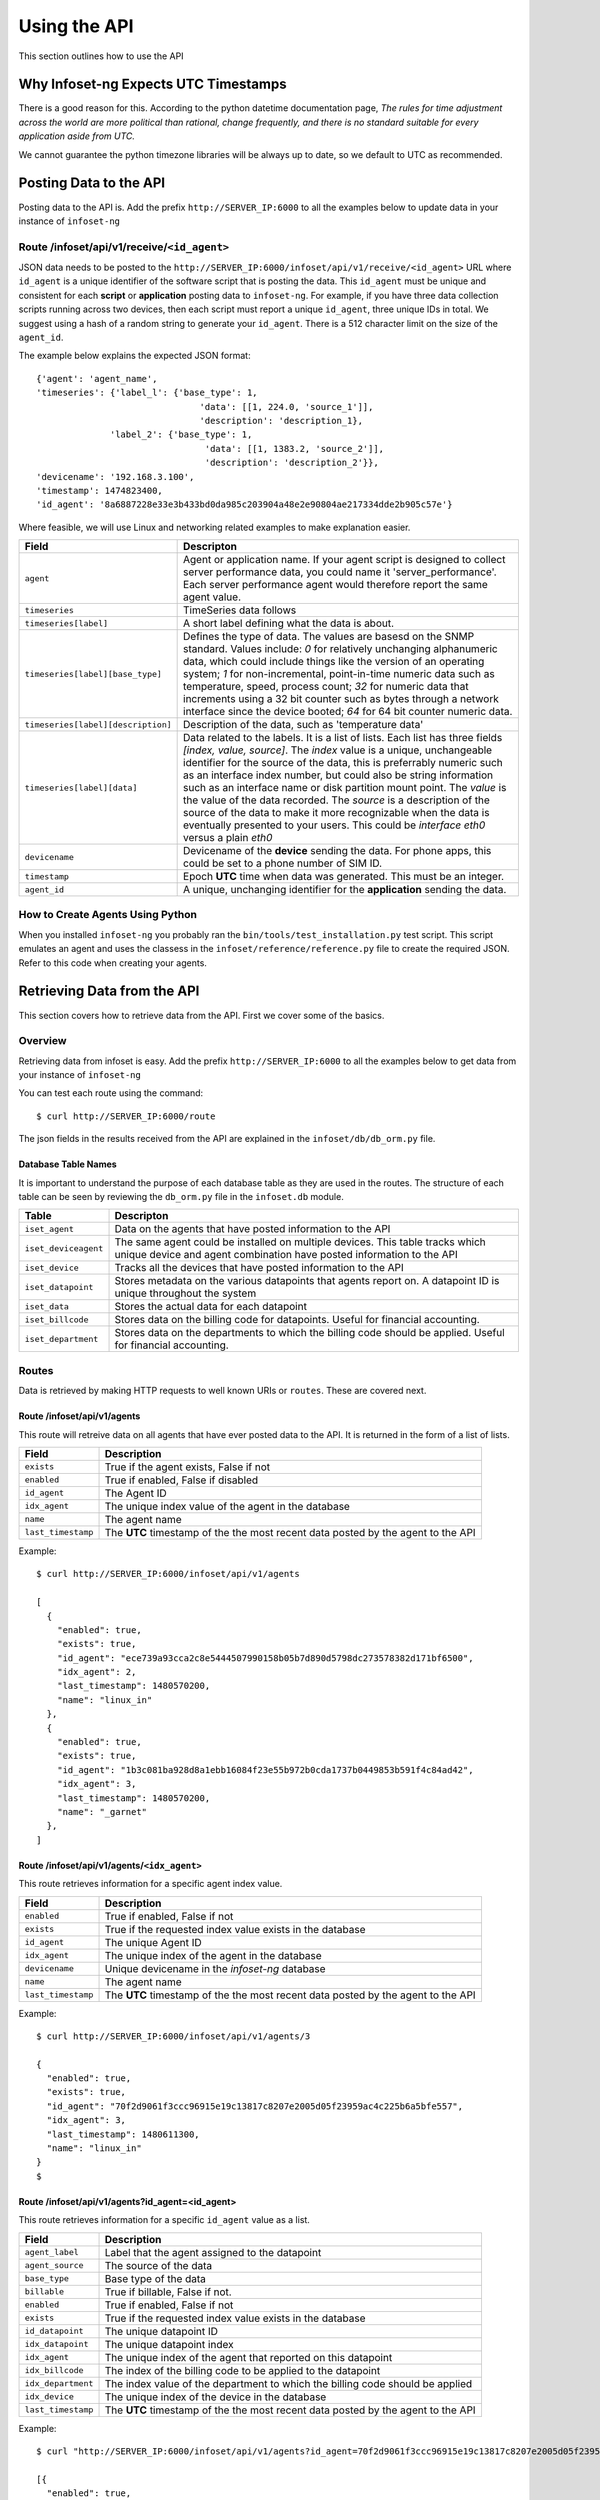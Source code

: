 Using the API
=============

This section outlines how to use the API

Why Infoset-ng Expects UTC Timestamps
-------------------------------------

There is a good reason for this. According to the python datetime documentation page, `The rules for time adjustment across the world are more political than rational, change frequently, and there is no standard suitable for every application aside from UTC.`

We cannot guarantee the python timezone libraries will be always up to date, so we default to UTC as recommended.

Posting Data to the API
-----------------------

Posting data to the API is. Add the prefix ``http://SERVER_IP:6000`` to
all the examples below to update data in your instance of ``infoset-ng``

Route /infoset/api/v1/receive/``<id_agent>``
~~~~~~~~~~~~~~~~~~~~~~~~~~~~~~~~~~~~~~~~~~~~~~

JSON data needs to be posted to the ``http://SERVER_IP:6000/infoset/api/v1/receive/<id_agent>`` URL where ``id_agent`` is a unique identifier of the software script that is posting the data. This ``id_agent`` must be unique and consistent for each **script** or **application** posting data to ``infoset-ng``. For example, if you have three data collection scripts running across two devices, then each script must report a unique ``id_agent``, three unique IDs in total. We suggest using a hash of a random string to generate your ``id_agent``. There is a 512 character limit on the size of the ``agent_id``.

The example below explains the expected JSON format:

::

    {'agent': 'agent_name',
    'timeseries': {'label_l': {'base_type': 1,
                                   'data': [[1, 224.0, 'source_1']],
                                   'description': 'description_1},
                  'label_2': {'base_type': 1,
                                    'data': [[1, 1383.2, 'source_2']],
                                    'description': 'description_2'}},
    'devicename': '192.168.3.100',
    'timestamp': 1474823400,
    'id_agent': '8a6887228e33e3b433bd0da985c203904a48e2e90804ae217334dde2b905c57e'}

Where feasible, we will use Linux and networking related examples to
make explanation easier.

===================================     ========
Field                                   Descripton
===================================     ========
``agent``                               Agent or application name. If your agent script is designed to collect server performance data, you could name it 'server_performance'. Each server performance agent would therefore report the same agent value.
``timeseries``                          TimeSeries data follows
``timeseries[label]``                   A short label defining what the data is about.
``timeseries[label][base_type]``        Defines the type of data. The values are basesd on the SNMP standard. Values include: `0` for relatively unchanging alphanumeric data, which could include things like the version of an operating system; `1` for non-incremental, point-in-time numeric data such as temperature, speed, process count; `32` for numeric data that increments using a 32 bit counter such as bytes through a network interface since the device booted; `64` for 64 bit counter numeric data.
``timeseries[label][description]``      Description of the data, such as 'temperature data'
``timeseries[label][data]``             Data related to the labels. It is a list of lists. Each list has three fields `[index, value, source]`. The `index` value is a unique, unchangeable identifier for the source of the data, this is preferrably numeric such as an interface index number, but could also be string information such as an interface name or disk partition mount point. The `value` is the value of the data recorded. The `source` is a description of the source of the data to make it more recognizable when the data is eventually presented to your users. This could be `interface eth0` versus a plain `eth0`
``devicename``                          Devicename of the **device** sending the data. For phone apps, this could be set to a phone number of SIM ID.
``timestamp``                           Epoch **UTC** time when data was generated. This must be an integer.
``agent_id``                            A unique, unchanging identifier for the **application** sending the data.
===================================     ========

How to Create Agents Using Python
~~~~~~~~~~~~~~~~~~~~~~~~~~~~~~~~~

When you installed ``infoset-ng`` you probably ran the ``bin/tools/test_installation.py`` test script. This script emulates an agent and uses the classess in the ``infoset/reference/reference.py`` file to create the required JSON. Refer to this code when creating your agents.


Retrieving Data from the API
----------------------------
This section covers how to retrieve data from the API. First we cover some of the basics.

Overview
~~~~~~~~
Retrieving data from infoset is easy. Add the prefix ``http://SERVER_IP:6000`` to all the examples below to get data from your instance of ``infoset-ng``

You can test each route using the command:

::

    $ curl http://SERVER_IP:6000/route



The json fields in the results received from the API are explained in the ``infoset/db/db_orm.py`` file.


Database Table Names
^^^^^^^^^^^^^^^^^^^^

It is important to understand the purpose of each database table as they
are used in the routes. The structure of each table can be seen by
reviewing the ``db_orm.py`` file in the ``infoset.db`` module.

======================  ==============
Table                   Descripton
======================  ==============
``iset_agent``          Data on the agents that have posted information to the API
``iset_deviceagent``    The same agent could be installed on multiple devices. This table tracks which unique device and agent combination have posted information to the API
``iset_device``         Tracks all the devices that have posted information to the API
``iset_datapoint``      Stores metadata on the various datapoints that agents report on. A datapoint ID is unique throughout the system
``iset_data``           Stores the actual data for each datapoint
``iset_billcode``       Stores data on the billing code for datapoints. Useful for financial accounting.
``iset_department``     Stores data on the departments to which the billing code should be applied. Useful for financial accounting.
======================  ==============

Routes
~~~~~~

Data is retrieved by making HTTP requests to well known URIs or ``routes``. These are covered next.

Route /infoset/api/v1/agents
^^^^^^^^^^^^^^^^^^^^^^^^^^^^

This route will retreive data on all agents that have ever posted data
to the API. It is returned in the form of a list of lists.

=========================   ======
Field                       Description
=========================   ======
``exists``                  True if the agent exists, False if not
``enabled``                 True if enabled, False if disabled
``id_agent``                The Agent ID
``idx_agent``               The unique index value of the agent in the database
``name``                    The agent name
``last_timestamp``          The **UTC** timestamp of the the most recent data posted by the agent to the API
=========================   ======

Example:

::

    $ curl http://SERVER_IP:6000/infoset/api/v1/agents

    [
      {
        "enabled": true,
        "exists": true,
        "id_agent": "ece739a93cca2c8e5444507990158b05b7d890d5798dc273578382d171bf6500",
        "idx_agent": 2,
        "last_timestamp": 1480570200,
        "name": "linux_in"
      },
      {
        "enabled": true,
        "exists": true,
        "id_agent": "1b3c081ba928d8a1ebb16084f23e55b972b0cda1737b0449853b591f4c84ad42",
        "idx_agent": 3,
        "last_timestamp": 1480570200,
        "name": "_garnet"
      },
    ]


Route /infoset/api/v1/agents/``<idx_agent>``
^^^^^^^^^^^^^^^^^^^^^^^^^^^^^^^^^^^^^^^^^^^^

This route retrieves information for a specific agent index value.

=========================   ======
Field                       Description
=========================   ======
``enabled``                 True if enabled, False if not
``exists``                  True if the requested index value exists in the database
``id_agent``                The unique Agent ID
``idx_agent``               The unique index of the agent in the database
``devicename``              Unique devicename in the `infoset-ng` database
``name``                    The agent name
``last_timestamp``          The **UTC** timestamp of the the most recent data posted by the agent to the API
=========================   ======

Example:

::

    $ curl http://SERVER_IP:6000/infoset/api/v1/agents/3

    {
      "enabled": true,
      "exists": true,
      "id_agent": "70f2d9061f3ccc96915e19c13817c8207e2005d05f23959ac4c225b6a5bfe557",
      "idx_agent": 3,
      "last_timestamp": 1480611300,
      "name": "linux_in"
    }
    $


Route /infoset/api/v1/agents?id_agent=<id_agent>
^^^^^^^^^^^^^^^^^^^^^^^^^^^^^^^^^^^^^^^^^^^^^^^^

This route retrieves information for a specific ``id_agent`` value as a list.

=========================   ======
Field                       Description
=========================   ======
``agent_label``             Label that the agent assigned to the datapoint
``agent_source``            The source of the data
``base_type``               Base type of the data
``billable``                True if billable, False if not.
``enabled``                 True if enabled, False if not
``exists``                  True if the requested index value exists in the database
``id_datapoint``            The unique datapoint ID
``idx_datapoint``           The unique datapoint index
``idx_agent``               The unique index of the agent that reported on this datapoint
``idx_billcode``            The index of the billing code to be applied to the datapoint
``idx_department``          The index value of the department to which the billing code should be applied
``idx_device``              The unique index of the device in the database
``last_timestamp``          The **UTC** timestamp of the the most recent data posted by the agent to the API
=========================   ======

Example:

::

    $ curl "http://SERVER_IP:6000/infoset/api/v1/agents?id_agent=70f2d9061f3ccc96915e19c13817c8207e2005d05f23959ac4c225b6a5bfe557"

    [{
      "enabled": true,
      "exists": true,
      "id_agent": "70f2d9061f3ccc96915e19c13817c8207e2005d05f23959ac4c225b6a5bfe557",
      "idx_agent": 3,
      "last_timestamp": 1480611600,
      "name": "linux_in"
    }]
    $


Route /infoset/api/v1/deviceagents
^^^^^^^^^^^^^^^^^^^^^^^^^^^^^^^^^^

The same agent could be installed on multiple devices. This route
returns data that tracks each unique device and agent combination have
posted information to the API. It is returned as a list of dicts.

=========================   ======
Field                       Description
=========================   ======
idx_agent                   The index value of the agent
idx_device                  The index value of the device
=========================   ======

Example:

::

    $ curl http://SERVER_IP:6000/infoset/api/v1/deviceagents

    [
      {
        "idx_agent": 1,
        "idx_device": 1
      },
      {
        "idx_agent": 2,
        "idx_device": 2
      },
      {
        "idx_agent": 3,
        "idx_device": 2
      },
      {
        "idx_agent": 4,
        "idx_device": 2
      }
    ]
    $


Route /infoset/api/v1/deviceagents/``idx_deviceagent``
^^^^^^^^^^^^^^^^^^^^^^^^^^^^^^^^^^^^^^^^^^^^^^^^^^^^^^

The same agent could be installed on multiple devices. This route
returns data that tracks each unique device and agent combination have
posted information to the API, filtered by ``idx_deviceagent``. It is returned as a list of dicts.

=========================   ======
Field                       Description
=========================   ======
idx_agent                   The index value of the agent
idx_device                  The index value of the device
=========================   ======

Example:

::

    $ curl http://SERVER_IP:6000/infoset/api/v1/deviceagents

    [
      {
        "idx_agent": 1,
        "idx_device": 1
      },
      {
        "idx_agent": 2,
        "idx_device": 2
      },
      {
        "idx_agent": 3,
        "idx_device": 2
      },
      {
        "idx_agent": 4,
        "idx_device": 2
      }
    ]
    $


Route /infoset/api/v1/devices/``<idx_device>``
^^^^^^^^^^^^^^^^^^^^^^^^^^^^^^^^^^^^^^^^^^^^^^

This route retrieves information for a specific device index value.

=========================   ======
Field                       Description
=========================   ======
``enabled``                 True if enabled, False if not
``exists``                  True if the requested index value exists in the database
``devicename``              Unique devicename in the``infoset-ng`` database
``idx_device``              The unique index of the device in the database
=========================   ======


Example:

::

    $ curl http://SERVER_IP:6000/infoset/api/v1/devices/2

    {
      "description": null,
      "enabled": true,
      "exists": true,
      "devicename": "afimidis",
      "idx_device": 2x
    }
    $


Route /infoset/api/v1/datapoints/``<idx_datapoint>``
^^^^^^^^^^^^^^^^^^^^^^^^^^^^^^^^^^^^^^^^^^^^^^^^^^^^

This route retrieves information for a specific datapoint index value
value.

Please read section on the API's ``/infoset/api/v1/receive`` route for
further clarification of the field description in the table below.


=========================   ======
Field                       Description
=========================   ======
``agent_label``             Label that the agent assigned to the datapoint
``agent_source``            The source of the data
``base_type``               Base type of the data
``billable``                True if billable, false if not.
``enabled``                 True if enabled, False if not
``exists``                  True if the requested index value exists in the database
``id_datapoint``            The unique datapoint ID
``idx_datapoint``           The unique datapoint index
``idx_agent``               The unique index of the agent that reported on this datapoint
``idx_billcode``            The index of the billing code to be applied to the datapoint
``idx_department``          The index value of the department to which the billing code should be applied
``idx_device``              The unique index of the device in the database
``last_timestamp``          The **UTC** timestamp of the the most recent data posted by the agent to the API
``timefixed_value``         Some datapoints may track unchanging numbers such as the version of an operating system. This value is placed here if the base_type is `0```
=========================   ======

Example:

::

    $ curl http://SERVER_IP:6000/infoset/api/v1/datapoints/2

    {
      "agent_label": "cpu_count",
      "agent_source": null,
      "base_type": 1,
      "billable": false,
      "enabled": true,
      "exists": true,
      "id_datapoint": "fef5fb0c60f6ecdd010c99f14d120598d322151b9d942962e6877945f1f14b5f",
      "idx_agent": 2,
      "idx_billcode": 1,
      "idx_datapoint": 2,
      "idx_department": 1,
      "idx_device": 2,
      "last_timestamp": 1480611600,
      "timefixed_value": null
    }
    $


Route /infoset/api/v1/datapoints?id_datapoint=<id_datapoint>
^^^^^^^^^^^^^^^^^^^^^^^^^^^^^^^^^^^^^^^^^^^^^^^^^^^^^^^^^^^^

This route retrieves information for a specific id_datapoint value
value.

Please read section on the API's ``/infoset/api/v1/receive`` route for
further clarification of the field description in the table below.


=========================   ======
Field                       Description
=========================   ======
``agent_label``             Label that the agent assigned to the datapoint
``agent_source``            The source of the data
``base_type``               Base type of the data
``billable``                True if billable, false if not.
``enabled``                 True if enabled, False if not
``exists``                  True if the requested index value exists in the database
``id_datapoint``            The unique datapoint ID
``idx_datapoint``           The unique datapoint index
``idx_agent``               The unique index of the agent that reported on this datapoint
``idx_billcode``            The index of the billing code to be applied to the datapoint
``idx_department``          The index value of the department to which the billing code should be applied
``idx_device``              The unique index of the device in the database
``last_timestamp``          The **UTC** timestamp of the the most recent data posted by the agent to the API
``timefixed_value``         Some datapoints may track unchanging numbers such as the version of an operating system. This value is placed here if the base_type is `0```
=========================   ======

Example:

::

    $ curl "http://SERVER_IP:6000/infoset/api/v1/datapoints?id_datapoint=fef5fb0c60f6ecdd010c99f14d120598d322151b9d942962e6877945f1f14b5f"

    {
      "agent_label": "cpu_count",
      "agent_source": null,
      "base_type": 1,
      "billable": false,
      "enabled": true,
      "exists": true,
      "id_datapoint": "fef5fb0c60f6ecdd010c99f14d120598d322151b9d942962e6877945f1f14b5f",
      "idx_agent": 2,
      "idx_billcode": 1,
      "idx_datapoint": 2,
      "idx_department": 1,
      "idx_device": 2,
      "last_timestamp": 1480611600,
      "timefixed_value": null
    }
    $


Route /infoset/api/v1/datapoints?idx_deviceagent=<idx_deviceagent>
^^^^^^^^^^^^^^^^^^^^^^^^^^^^^^^^^^^^^^^^^^^^^^^^^^^^^^^^^^^^^^^^^^

This route retrieves information for a specific idx_deviceagent value
value.

Please read section on the API's ``/infoset/api/v1/receive`` route for
further clarification of the field description in the table below.


=========================   ======
Field                       Description
=========================   ======
``agent_label``             Label that the agent assigned to the datapoint
``agent_source``            The source of the data
``base_type``               Base type of the data
``billable``                True if billable, false if not.
``enabled``                 True if enabled, False if not
``exists``                  True if the requested index value exists in the database
``id_datapoint``            The unique datapoint ID
``idx_datapoint``           The unique datapoint index
``idx_deviceagent``         The unique index of the device agent that reported on this datapoint
``idx_billcode``            The index of the billing code to be applied to the datapoint
``idx_department``          The index value of the department to which the billing code should be applied
``idx_device``              The unique index of the device in the database
``last_timestamp``          The **UTC** timestamp of the the most recent data posted by the agent to the API
``timefixed_value``         Some datapoints may track unchanging numbers such as the version of an operating system. This value is placed here if the base_type is `0```
=========================   ======

Example:

::

    $ curl "http://SERVER_IP:6000/infoset/api/v1/datapoints?idx_deviceagent=2"

    {
      "agent_label": "cpu_count",
      "agent_source": null,
      "base_type": 1,
      "billable": false,
      "enabled": true,
      "exists": true,
      "id_datapoint": "fef5fb0c60f6ecdd010c99f14d120598d322151b9d942962e6877945f1f14b5f",
      "idx_deviceagent": 2,
      "idx_billcode": 1,
      "idx_datapoint": 2,
      "idx_department": 1,
      "idx_device": 2,
      "last_timestamp": 1480611600,
      "timefixed_value": null
    }
    $


Route /infoset/api/v1/datapoints/all/summary
^^^^^^^^^^^^^^^^^^^^^^^^^^^^^^^^^^^^^^^^^^^^

This route retrieves dummary information about all datapoints.

Please read section on the API's ``/infoset/api/v1/receive`` route for
further clarification of the field description in the table below.


=========================   ======
Field                       Description
=========================   ======
``agent_label``             Label that the agent assigned to the datapoint
``agent_source``            The source of the data
``devicename``              Unique devicename in the `infoset-ng` database
``id_agent``                The unique Agent ID
``id_datapoint``            The unique datapoint ID
``idx_datapoint``           The unique datapoint index
``idx_deviceagent``         The unique index of the deviceagent in the database
``name``                    The agent name
=========================   ======

Example:

::

    $ curl http://SERVER_IP:6000/infoset/api/v1/datapoints/all/summary
    [
      {
        "agent_label": "system",
        "agent_source": null,
        "devicename": "palisadoes",
        "id_agent": "f32eda632703ac9d94d80b43d5dd54d0198cd0dabf541dae97b94e5b75b851d5",
        "idx_datapoint": 417,
        "idx_deviceagent": 4,
        "name": "remote_linux_passive"
      },
      {
        "agent_label": "version",
        "agent_source": null,
        "devicename": "palisadoes",
        "id_agent": "f32eda632703ac9d94d80b43d5dd54d0198cd0dabf541dae97b94e5b75b851d5",
        "idx_datapoint": 418,
        "idx_deviceagent": 4,
        "name": "remote_linux_passive"
      }
    ]
    $


Route /infoset/api/v1/datapoints&id_datapoint=``<id_datapoint>``
^^^^^^^^^^^^^^^^^^^^^^^^^^^^^^^^^^^^^^^^^^^^^^^^^^^^^^^^^^^^^^^^^^^

This route retrieves information for a specific datapoint ID value
value.

Please read section on the API's ``/infoset/api/v1/receive`` route for
further clarification of the field description in the table below.

=========================   ======
Field                       Description
=========================   ======
``agent_label``             Label that the agent assigned to the datapoint
``agent_source``            The source of the data
``base_type``               Base type of the data
``billable``                True if billable, false if not.
``enabled``                 True if enabled, False if not
``exists``                  True if the requested index value exists in the database
``id_datapoint``            The unique datapoint ID
``idx_datapoint``           The unique datapoint index
``idx_agent``               The unique index of the agent that reported on this datapoint
``idx_billcode``            The index of the billing code to be applied to the datapoint
``idx_department``          The index value of the department to which the billing code should be applied
``idx_device``              The unique index of the device in the database
``last_timestamp``          The **UTC** timestamp of the the most recent data posted by the agent to the API
``timefixed_value``         Some datapoints may track unchanging numbers such as the version of an operating system. This value is placed here if the base_type is `0```
=========================   ======

Example:

::

    $ curl "http://SERVER_IP:6000/infoset/api/v1/datapoints?id_datapoint=fef5fb0c60f6ecdd010c99f14d120598d322151b9d942962e6877945f1f14b5f"

    {
      "agent_label": "cpu_count",
      "agent_source": null,
      "base_type": 1,
      "billable": false,
      "enabled": true,
      "exists": true,
      "id_datapoint": "fef5fb0c60f6ecdd010c99f14d120598d322151b9d942962e6877945f1f14b5f",
      "idx_agent": 2,
      "idx_billcode": 1,
      "idx_datapoint": 2,
      "idx_department": 1,
      "idx_device": 2,
      "last_timestamp": 1480612500,
      "timefixed_value": null
    }
    $


Route /infoset/api/v1/devices/``<idx_device>``/agents
^^^^^^^^^^^^^^^^^^^^^^^^^^^^^^^^^^^^^^^^^^^^^^^^^^^^^

This route will retreive data on all the agents that have reported data
from a specific device. The agent data returned are their index values,
and the query is done based on the index of the device.

Example:

::

    $ curl http://SERVER_IP:6000/infoset/api/v1/devices/2/agents

    [
      2,
      3,
      4
    ]
    $


Route /infoset/api/v1/lastcontacts
^^^^^^^^^^^^^^^^^^^^^^^^^^^^^^^^^^

This route will retreive **all** the most recently posted data values.

Data is queried starting from 10X the interval value in your configuration file seconds ago until the present.


=========================   ======
Field                       Description
=========================   ======
``idx_datapoint``           The datapoint index value
``timestamp``               **UTC** timestamp of the most recent contact
``value``                   Value of the datapoint reading at the timestamp's point in time
=========================   ======

::

    $ curl http://SERVER_IP:6000/infoset/api/v1/lastcontacts

    [
      {
        "idx_datapoint": 2,
        "timestamp": 1483629900,
        "value": 60370900.0
      },
      {
        "idx_datapoint": 3,
        "timestamp": 1483629900,
        "value": 60370900.0
      },

    ...
    ...
    ...
    ...
    ...
    ...

      {
        "idx_datapoint": 417,
        "timestamp": 1483629900,
        "value": 60370900.0
      },
      {
        "idx_datapoint": 418,
        "timestamp": 1483629900,
        "value": 60370900.0
      }
    ]


Route /infoset/api/v1/lastcontacts?secondsago=<seconds>
^^^^^^^^^^^^^^^^^^^^^^^^^^^^^^^^^^^^^^^^^^^^^^^^^^^^^^^

This route will retreive **all** the most recently posted data values.

The query starts looking for contacts as of ``secondsago`` seconds ago.

This route does not use the cache as efficiently as ``/infoset/api/v1/lastcontacts``, which is the preferred method of getting this data.

=========================   ======
Field                       Description
=========================   ======
``idx_datapoint``           The datapoint index value
``timestamp``               **UTC** timestamp of the most recent contact
``value``                   Value of the datapoint reading at the timestamp's point in time
=========================   ======

::

    $ curl "http://SERVER_IP:6000/infoset/api/v1/lastcontacts?secondsago=3600"

    [
      {
        "idx_datapoint": 2,
        "timestamp": 1483629900,
        "value": 60370900.0
      },
      {
        "idx_datapoint": 3,
        "timestamp": 1483629900,
        "value": 60370900.0
      },

    ...
    ...
    ...
    ...
    ...
    ...

      {
        "idx_datapoint": 417,
        "timestamp": 1483629900,
        "value": 60370900.0
      },
      {
        "idx_datapoint": 418,
        "timestamp": 1483629900,
        "value": 60370900.0
      }
    ]


Route /infoset/api/v1/lastcontacts?ts_start=``timestamp``
^^^^^^^^^^^^^^^^^^^^^^^^^^^^^^^^^^^^^^^^^^^^^^^^^^^^^^^^^

This route will retreive **all** the most recently posted data values.

A starting **UTC** timestamp needs to be provided. Searches for contacts are made from starting at this time until the present.

This route does not use the cache as efficiently as ``/infoset/api/v1/lastcontacts``, which is the preferred method of getting this data.

=========================   ======
Field                       Description
=========================   ======
``idx_datapoint``           The datapoint index value
``timestamp``               **UTC** timestamp of the most recent contact
``value``                   Value of the datapoint reading at the timestamp's point in time
=========================   ======

::

    $ curl "http://SERVER_IP:6000/infoset/api/v1/lastcontacts?ts_start=0"

    [
      {
        "idx_datapoint": 2,
        "timestamp": 1483629900,
        "value": 60370900.0
      },
      {
        "idx_datapoint": 3,
        "timestamp": 1483629900,
        "value": 60370900.0
      },

    ...
    ...
    ...
    ...
    ...
    ...

      {
        "idx_datapoint": 417,
        "timestamp": 1483629900,
        "value": 60370900.0
      },
      {
        "idx_datapoint": 418,
        "timestamp": 1483629900,
        "value": 60370900.0
      }
    ]


Route /infoset/api/v1/lastcontacts/id_agents
^^^^^^^^^^^^^^^^^^^^^^^^^^^^^^^^^^^^^^^^^^^^

This route will retreive **all** the most recently posted data values.

Data is queried starting from 10X the interval value in your configuration file seconds ago until the present.


=========================   ======
Field                       Description
=========================   ======
``devicename``              The name of the device generating the data
``name``                    The name of the agent generating the data
``id_agent``                The ID of the agent generating the data
``timestamp``               **UTC** timestamp of the most recent contact
``value``                   Value of the datapoint reading at the timestamp's point in time
=========================   ======

::

    $ curl http://SERVER_IP:6000/infoset/api/v1/lastcontacts/id_agents

    [
      {
        "devicename": "name_1",
        "id_agent": "bec9ba91e14804001e037fa4f52c94fb1ef027d04e1b86f6a74ab36e3b073609",
        "name": "Agent_Name",
        "timeseries": {
          "agent_label_1": {
            "timestamp": 1487377500,
            "value": 1.8191
          },
          "agent_label_2": {
            "timestamp": 1487377500,
            "value": 1.8694
          }
        }
      },
      {
        "devicename": "name_2", 
        "id_agent": "e33ce6311cf95c6264c6777323e9c717220b19ccad7b6da1877384e7fb3364e7", 
        "name": "Agent_Name", 
        "timeseries": {
          "agent_label_1": {
            "timestamp": 1487377500, 
            "value": 1.61078
          }, 
          "agent_label_2": {
            "timestamp": 1487377500, 
            "value": 1.54421
          }
        }
      }
    ]


Route /infoset/api/v1/lastcontacts/id_agents?secondsago=<seconds>
^^^^^^^^^^^^^^^^^^^^^^^^^^^^^^^^^^^^^^^^^^^^^^^^^^^^^^^^^^^^^^^^^

This route will retreive **all** the most recently posted data values.

The query starts looking for contacts as of ``secondsago`` seconds ago.

This route does not use the cache as efficiently as ``/infoset/api/v1/lastcontacts/id_agents``, which is the preferred method of getting this data.

=========================   ======
Field                       Description
=========================   ======
``devicename``              The name of the device generating the data
``name``                    The name of the agent generating the data
``id_agent``                The ID of the agent generating the data
``timestamp``               **UTC** timestamp of the most recent contact
``value``                   Value of the datapoint reading at the timestamp's point in time
=========================   ======

::

    $ curl "http://SERVER_IP:6000/infoset/api/v1/lastcontacts/id_agents?secondsago=3600"

    [
      {
        "devicename": "name_1",
        "id_agent": "bec9ba91e14804001e037fa4f52c94fb1ef027d04e1b86f6a74ab36e3b073609",
        "name": "Agent_Name",
        "timeseries": {
          "agent_label_1": {
            "timestamp": 1487377500,
            "value": 1.8191
          },
          "agent_label_2": {
            "timestamp": 1487377500,
            "value": 1.8694
          }
        }
      },
      {
        "devicename": "name_2", 
        "id_agent": "e33ce6311cf95c6264c6777323e9c717220b19ccad7b6da1877384e7fb3364e7", 
        "name": "Agent_Name", 
        "timeseries": {
          "agent_label_1": {
            "timestamp": 1487377500, 
            "value": 1.61078
          }, 
          "agent_label_2": {
            "timestamp": 1487377500, 
            "value": 1.54421
          }
        }
      }
    ]
    

Route /infoset/api/v1/lastcontacts/id_agents?ts_start=``timestamp``
^^^^^^^^^^^^^^^^^^^^^^^^^^^^^^^^^^^^^^^^^^^^^^^^^^^^^^^^^^^^^^^^^^^

This route will retreive **all** the most recently posted data values.

A starting **UTC** timestamp needs to be provided. Searches for contacts are made from starting at this time until the present.

This route does not use the cache as efficiently as ``/infoset/api/v1/lastcontacts/id_agents``, which is the preferred method of getting this data.

=========================   ======
Field                       Description
=========================   ======
``devicename``              The name of the device generating the data
``name``                    The name of the agent generating the data
``id_agent``                The ID of the agent generating the data
``timestamp``               **UTC** timestamp of the most recent contact
``value``                   Value of the datapoint reading at the timestamp's point in time
=========================   ======

::

    $ curl "http://SERVER_IP:6000/infoset/api/v1/lastcontacts/id_agents?ts_start=0"

    [
      {
        "devicename": "name_1",
        "id_agent": "bec9ba91e14804001e037fa4f52c94fb1ef027d04e1b86f6a74ab36e3b073609",
        "name": "Agent_Name",
        "timeseries": {
          "agent_label_1": {
            "timestamp": 1487377500,
            "value": 1.8191
          },
          "agent_label_2": {
            "timestamp": 1487377500,
            "value": 1.8694
          }
        }
      },
      {
        "devicename": "name_2", 
        "id_agent": "e33ce6311cf95c6264c6777323e9c717220b19ccad7b6da1877384e7fb3364e7", 
        "name": "Agent_Name", 
        "timeseries": {
          "agent_label_1": {
            "timestamp": 1487377500, 
            "value": 1.61078
          }, 
          "agent_label_2": {
            "timestamp": 1487377500, 
            "value": 1.54421
          }
        }
      }
    ]


Route /infoset/api/v1/lastcontacts/``<idx_deviceagent>``
^^^^^^^^^^^^^^^^^^^^^^^^^^^^^^^^^^^^^^^^^^^^^^^^^^^^^^^^

Searches for contacts are made starting from an hour ago to the present. from a specific Device Agent combination. The query is done based on the device's deviceagent index.

Data is queried starting from 10X the interval value in your configuration file seconds ago until the present.


=========================   ======
Field                       Description
=========================   ======
``idx_datapoint``           The datapoint index value
``timestamp``               **UTC**  timestamp of the most recent contact
``value``                   Value of the datapoint reading at the timestamp's point in time
=========================   ======

::

    $ curl http://SERVER_IP:6000/infoset/api/v1/lastcontacts/2

    [
      {
        "idx_datapoint": 2,
        "timestamp": 1483629900,
        "value": 9.0
      },
      {
        "idx_datapoint": 3,
        "timestamp": 1483629900,
        "value": 9.0
      },
      {
        "idx_datapoint": 4,
        "timestamp": 1483629900,
        "value": 9.0
      },
      {
        "idx_datapoint": 5,
        "timestamp": 1483629900,
        "value": 9.0
      }
    ]


Route /infoset/api/v1/lastcontacts/``<idx_deviceagent>``?secondsago=``seconds``
^^^^^^^^^^^^^^^^^^^^^^^^^^^^^^^^^^^^^^^^^^^^^^^^^^^^^^^^^^^^^^^^^^^^^^^^^^^^^^^

This route will retreive the most recently posted data values from a specific Device Agent combination. The query is done based on the device's deviceagent index.

Data is queried starting from 10X the interval value in your configuration file seconds ago until the present.

This route does not use the cache as efficiently as ``/infoset/api/v1/lastcontacts``, which is the preferred method of getting this data.

=========================   ======
Field                       Description
=========================   ======
``idx_datapoint``           The datapoint index value
``timestamp``               **UTC** timestamp of the most recent contact
``value``                   Value of the datapoint reading at the timestamp's point in time
=========================   ======

::

    $ curl "http://SERVER_IP:6000/infoset/api/v1/lastcontacts/2?secondsago=3600"

    [
      {
        "idx_datapoint": 2,
        "timestamp": 1483629900,
        "value": 9.0
      },
      {
        "idx_datapoint": 3,
        "timestamp": 1483629900,
        "value": 9.0
      },
      {
        "idx_datapoint": 4,
        "timestamp": 1483629900,
        "value": 9.0
      },
      {
        "idx_datapoint": 5,
        "timestamp": 1483629900,
        "value": 9.0
      }
    ]
    $


Route /infoset/api/v1/lastcontacts/``<idx_deviceagent>``?ts_start=``timestamp``
^^^^^^^^^^^^^^^^^^^^^^^^^^^^^^^^^^^^^^^^^^^^^^^^^^^^^^^^^^^^^^^^^^^^^^^^^^^^^^^

This route will retreive the most recently posted data values from a specific Device Agent combination. The query is done based on the device's deviceagent index.

A starting **UTC** timestamp needs to be provided. Searches for contacts are made from starting at this time until the present.

This route does not use the cache as efficiently as ``/infoset/api/v1/lastcontacts``, which is the preferred method of getting this data.

=========================   ======
Field                       Description
=========================   ======
``idx_datapoint``           The datapoint index value
``timestamp``               **UTC** timestamp of the most recent contact
``value``                   Value of the datapoint reading at the timestamp's point in time
=========================   ======

::

    $ curl "http://SERVER_IP:6000/infoset/api/v1/lastcontacts/2?ts_start=0"

    [
      {
        "idx_datapoint": 2,
        "timestamp": 1483629900,
        "value": 9.0
      },
      {
        "idx_datapoint": 3,
        "timestamp": 1483629900,
        "value": 9.0
      },
      {
        "idx_datapoint": 4,
        "timestamp": 1483629900,
        "value": 9.0
      },
      {
        "idx_datapoint": 5,
        "timestamp": 1483629900,
        "value": 9.0
      }
    ]
    $


Route /infoset/api/v1/lastcontacts/devicenames/``<devicename>``/id_agents/``<id_agent>``
^^^^^^^^^^^^^^^^^^^^^^^^^^^^^^^^^^^^^^^^^^^^^^^^^^^^^^^^^^^^^^^^^^^^^^^^^^^^^^^^^^^^^^^^

Searches for contacts are made starting from an hour ago to the present. from a specific ``devicename`` and ``id_agent`` combination.

Data is queried starting from 10X the interval value in your configuration file seconds ago until the present.

=========================   ======
Field                       Description
=========================   ======
``idx_datapoint``           The datapoint index value
``timestamp``               **UTC** timestamp of the most recent contact
``value``                   Value of the datapoint reading at the timestamp's point in time
=========================   ======

::

    $ curl http://SERVER_IP:6000/infoset/api/v1/devicenames/_INFOSET_TEST_/id_agents/558bb0055d7b4299c2ebe6abcc53de64a9ec4847b3f82238b3682cad575c7749

    [
      {
        "idx_datapoint": 2,
        "timestamp": 1483629900,
        "value": 9.0
      },
      {
        "idx_datapoint": 3,
        "timestamp": 1483629900,
        "value": 9.0
      },
      {
        "idx_datapoint": 4,
        "timestamp": 1483629900,
        "value": 9.0
      },
      {
        "idx_datapoint": 5,
        "timestamp": 1483629900,
        "value": 9.0
      }
    ]


Route /infoset/api/v1/lastcontacts/devicenames/``<devicename>``/id_agents/``<id_agent>``
?ts_start=``timestamp`
^^^^^^^^^^^^^^^^^^^^^^^^^^^^^^^^^^^^^^^^^^^^^^^^^^^^^^^^^^^^^^^^^^^^^^^^^^^^^^^^^^^^^^^^^^^^^^^^^^^^^

This route will retreive the most recently posted data values from a specific ``devicename`` and ``id_agent`` combination.

A starting **UTC** timestamp needs to be provided. Searches for contacts are made from starting at this time until the present.

This route does not use the cache as efficiently as ``/infoset/api/v1/lastcontacts/devicenames/<devicename>/id_agents/<id_agent>``, which is the preferred method of getting this data.

=========================   ======
Field                       Description
=========================   ======
``idx_datapoint``           The datapoint index value
``timestamp``               **UTC**  timestamp of the most recent contact
``value``                   Value of the datapoint reading at the timestamp's point in time
=========================   ======

::

    $ curl "http://SERVER_IP:6000/infoset/api/v1/lastcontacts/devicenames/_INFOSET_TEST_/id_agent/558bb0055d7b4299c2ebe6abcc53de64a9ec4847b3f82238b3682cad575c7749/?ts_start=0"
    [
      {
        "idx_datapoint": 2,
        "timestamp": 1483629900,
        "value": 9.0
      },
      {
        "idx_datapoint": 3,
        "timestamp": 1483629900,
        "value": 9.0
      },
      {
        "idx_datapoint": 4,
        "timestamp": 1483629900,
        "value": 9.0
      },
      {
        "idx_datapoint": 5,
        "timestamp": 1483629900,
        "value": 9.0
      }
    ]
    $


Route /infoset/api/v1/lastcontacts/devicenames/``<devicename>``/id_agents/``<id_agent>``
?secondsago=``seconds``
^^^^^^^^^^^^^^^^^^^^^^^^^^^^^^^^^^^^^^^^^^^^^^^^^^^^^^^^^^^^^^^^^^^^^^^^^^^^^^^^^^^^^^^^^^^^^^^^^^^^^

This route will retreive the most recently posted data values from a specific ``devicename`` and ``id_agent`` combination.

A starting **UTC** timestamp needs to be provided. Searches for contacts are made from starting at this time until the present.

This route does not use the cache as efficiently as ``/infoset/api/v1/lastcontacts/devicenames/<devicename>/id_agents/<id_agent>``, which is the preferred method of getting this data.


=========================   ======
Field                       Description
=========================   ======
``idx_datapoint``           The datapoint index value
``timestamp``               **UTC**  timestamp of the most recent contact
``value``                   Value of the datapoint reading at the timestamp's point in time
=========================   ======

::

    $ curl "http://SERVER_IP:6000/infoset/api/v1/lastcontacts/devicenames/_INFOSET_TEST_/id_agent/558bb0055d7b4299c2ebe6abcc53de64a9ec4847b3f82238b3682cad575c7749/?secondsago=3600"

    [
      {
        "idx_datapoint": 2,
        "timestamp": 1483629900,
        "value": 9.0
      },
      {
        "idx_datapoint": 3,
        "timestamp": 1483629900,
        "value": 9.0
      },
      {
        "idx_datapoint": 4,
        "timestamp": 1483629900,
        "value": 9.0
      },
      {
        "idx_datapoint": 5,
        "timestamp": 1483629900,
        "value": 9.0
      }
    ]
    $
